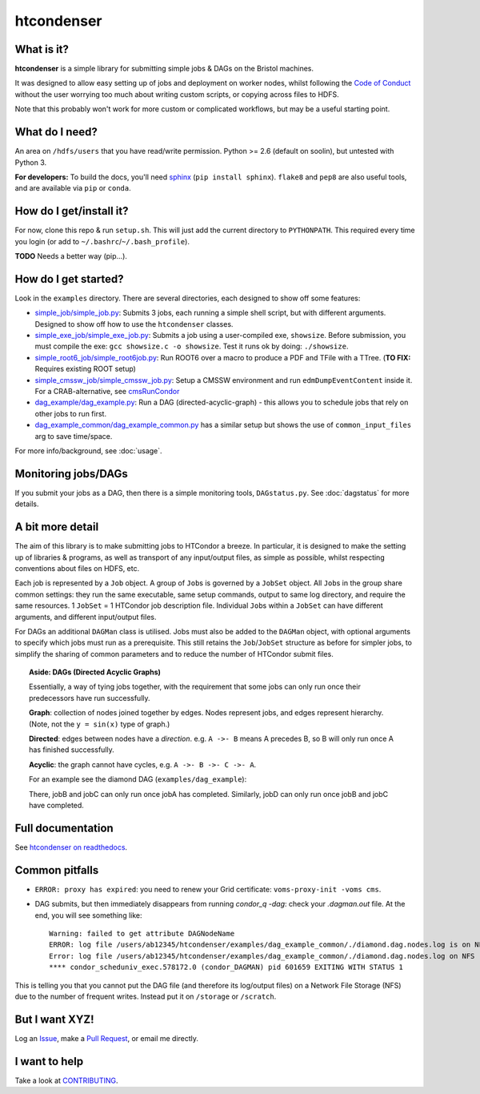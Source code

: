 htcondenser
===========

What is it?
-----------

**htcondenser** is a simple library for submitting simple jobs & DAGs on the Bristol machines.

It was designed to allow easy setting up of jobs and deployment on worker nodes, whilst following the `Code of Conduct <https://wikis.bris.ac.uk/pages/viewpage.action?title=Code+of+Conduct&spaceKey=dic>`_
without the user worrying too much about writing custom scripts, or copying across files to HDFS.

Note that this probably won't work for more custom or complicated
workflows, but may be a useful starting point.

What do I need?
---------------

An area on ``/hdfs/users`` that you have read/write permission. Python
>= 2.6 (default on soolin), but untested with Python 3.

**For developers:** To build the docs, you'll need
`sphinx <http://www.sphinx-doc.org/en/stable/index.html>`_
(``pip install sphinx``). ``flake8`` and ``pep8`` are also useful tools, and are available via ``pip`` or ``conda``.

How do I get/install it?
------------------------

For now, clone this repo & run ``setup.sh``. This will just add the current directory to
``PYTHONPATH``. This required every time you login (or add to
``~/.bashrc``/``~/.bash_profile``).

**TODO** Needs a better way (pip...).

How do I get started?
---------------------

Look in the ``examples`` directory. There are several directories, each
designed to show off some features:

-  `simple_job/simple_job.py <https://github.com/raggleton/htcondenser/blob/master/examples/simple_job/simple_job.py>`_:
   Submits 3 jobs, each running a simple shell script, but with
   different arguments. Designed to show off how to use the
   ``htcondenser`` classes.

-  `simple_exe_job/simple_exe_job.py <https://github.com/raggleton/htcondenser/blob/master/examples/simple_exe_job/simple_exe_job.py>`_:
   Submits a job using a user-compiled exe, ``showsize``. Before
   submission, you must compile the exe: ``gcc showsize.c -o showsize``.
   Test it runs ok by doing: ``./showsize``.

-  `simple_root6_job/simple_root6job.py <https://github.com/raggleton/htcondenser/blob/master/examples/simple_root6_job/simple_root6_job.py>`_:
   Run ROOT6 over a macro to produce a PDF and TFile with a TTree. (**TO FIX:** Requires existing ROOT setup)

-  `simple_cmssw_job/simple_cmssw_job.py <https://github.com/raggleton/htcondenser/tree/master/examples/simple_cmssw_job>`_:
   Setup a CMSSW environment and run ``edmDumpEventContent`` inside it. For a CRAB-alternative, see `cmsRunCondor <https://github.com/raggleton/condor-comforter/tree/master/cmsRun>`_

-  `dag_example/dag_example.py <https://github.com/raggleton/htcondenser/blob/master/examples/dag_example/dag_example.py>`_:
   Run a DAG (directed-acyclic-graph) - this allows you to schedule jobs
   that rely on other jobs to run first.

- `dag_example_common/dag_example_common.py <https://github.com/raggleton/htcondenser/blob/master/examples/dag_example_common/dag_example_common.py>`_ has a similar setup but shows the use of ``common_input_files`` arg to save time/space.

For more info/background, see :doc:`usage`.

Monitoring jobs/DAGs
--------------------

If you submit your jobs as a DAG, then there is a simple monitoring tools, ``DAGstatus.py``.
See :doc:`dagstatus` for more details.

A bit more detail
-----------------

The aim of this library is to make submitting jobs to HTCondor a breeze.
In particular, it is designed to make the setting up of libraries &
programs, as well as transport of any input/output files, as simple as
possible, whilst respecting conventions about files on HDFS, etc.

Each job is represented by a ``Job`` object. A group of ``Job``\ s is
governed by a ``JobSet`` object. All ``Job``\ s in the group share
common settings: they run the same executable, same setup commands,
output to same log directory, and require the same resources. 1
``JobSet`` = 1 HTCondor job description file. Individual ``Job``\ s
within a ``JobSet`` can have different arguments, and different
input/output files.

For DAGs an additional ``DAGMan`` class is utilised. Jobs must also be
added to the ``DAGMan`` object, with optional arguments to specify which
jobs must run as a prerequisite. This still retains the
``Job``/``JobSet`` structure as before for simpler jobs, to simplify the
sharing of common parameters and to reduce the number of HTCondor submit
files.


.. topic:: Aside: DAGs (**D**\ irected **A**\ cyclic **G**\ raphs)


    Essentially, a way of tying jobs together, with the requirement that
    some jobs can only run once their predecessors have run
    successfully.

    **Graph**: collection of nodes joined together by edges. Nodes
    represent jobs, and edges represent hierarchy. (Note, not the
    ``y = sin(x)`` type of graph.)

    **Directed**: edges between nodes have a *direction*. e.g.
    ``A ->- B`` means A precedes B, so B will only run once A has
    finished successfully.

    **Acyclic**: the graph cannot have cycles, e.g.
    ``A ->- B ->- C ->- A``.

    For an example see the diamond DAG (``examples/dag_example``):

    .. image:: ../examples/dag_example/diamond.png

    There, jobB and jobC can only run once jobA has completed.
    Similarly, jobD can only run once jobB and jobC have completed.


Full documentation
------------------

See `htcondenser on readthedocs <https://htcondenser.readthedocs.org/en/latest/>`_.

Common pitfalls
---------------

-  ``ERROR: proxy has expired``: you need to renew your Grid
   certificate: ``voms-proxy-init -voms cms``.

- DAG submits, but then immediately disappears from running `condor_q -dag`: check your `.dagman.out` file. At the end, you will see something like: ::

    Warning: failed to get attribute DAGNodeName
    ERROR: log file /users/ab12345/htcondenser/examples/dag_example_common/./diamond.dag.nodes.log is on NFS.
    Error: log file /users/ab12345/htcondenser/examples/dag_example_common/./diamond.dag.nodes.log on NFS
    **** condor_scheduniv_exec.578172.0 (condor_DAGMAN) pid 601659 EXITING WITH STATUS 1

This is telling you that you cannot put the DAG file (and therefore its log/output files) on a Network File Storage (NFS) due to the number of frequent writes. Instead put it on ``/storage`` or ``/scratch``.

But I want XYZ!
---------------

Log an `Issue <https://github.com/raggleton/htcondenser/issues>`_, make a `Pull Request <https://github.com/raggleton/htcondenser/pulls>`_, or email me directly.

I want to help
--------------

Take a look at `CONTRIBUTING <CONTRIBUTING.md>`_.
